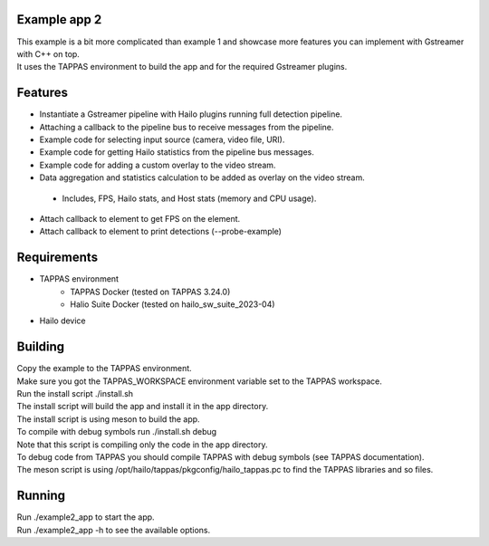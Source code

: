 Example app 2
=============

| This example is a bit more complicated than example 1 and showcase more features you can implement with Gstreamer with C++ on top.
| It uses the TAPPAS environment to build the app and for the required Gstreamer plugins.

Features
========
- Instantiate a Gstreamer pipeline with Hailo plugins running full detection pipeline.
- Attaching a callback to the pipeline bus to receive messages from the pipeline.
- Example code for selecting input source (camera, video file, URI).
- Example code for getting Hailo statistics from the pipeline bus messages.
- Example code for adding a custom overlay to the video stream.
- Data aggregation and statistics calculation to be added as overlay on the video stream.
 - Includes, FPS, Hailo stats, and Host stats (memory and CPU usage).
- Attach callback to element to get FPS on the element.
- Attach callback to element to print detections (--probe-example)

Requirements
============
- TAPPAS environment
   - TAPPAS Docker (tested on TAPPAS 3.24.0)
   - Halio Suite Docker (tested on hailo_sw_suite_2023-04)
- Hailo device

Building
========
| Copy the example to the TAPPAS environment.
| Make sure you got the TAPPAS_WORKSPACE environment variable set to the TAPPAS workspace.
| Run the install script ./install.sh
| The install script will build the app and install it in the app directory.
| The install script is using meson to build the app.
| To compile with debug symbols run ./install.sh debug
| Note that this script is compiling only the code in the app directory. 
| To debug code from TAPPAS you should compile TAPPAS with debug symbols (see TAPPAS documentation). 
| The meson script is using /opt/hailo/tappas/pkgconfig/hailo_tappas.pc to find the TAPPAS libraries and so files.

Running
=======
| Run ./example2_app to start the app.
| Run ./example2_app -h to see the available options.